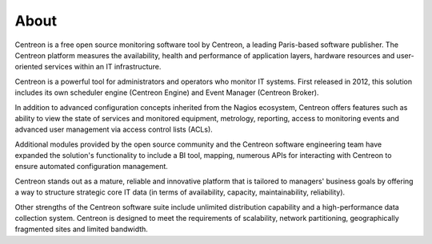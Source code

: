 #####
About
#####


Centreon is a free open source monitoring software tool by Centreon, a leading Paris-based software publisher.
The Centreon platform measures the availability, health and performance of
application layers, hardware resources and user-oriented services within an IT infrastructure.

Centreon is a powerful tool for administrators and operators who monitor IT systems.
First released in 2012, this solution includes its own scheduler engine (Centreon Engine) and Event Manager
(Centreon Broker).


In addition to advanced configuration concepts inherited from the Nagios ecosystem, 
Centreon offers features such as ability to view the state of services and monitored equipment, metrology, reporting,
access to monitoring events and advanced user management via access control lists (ACLs).


Additional modules provided by the open source community and the Centreon software engineering team have expanded the solution's functionality to include 
a BI tool, mapping, numerous APIs for interacting with Centreon to ensure automated configuration management.


Centreon stands out as a mature, reliable and innovative platform that is tailored to managers' business goals
by offering a way to structure strategic core IT data (in terms of availability, capacity, maintainability, reliability).


Other strengths of the Centreon software suite include unlimited distribution capability and a high-performance data collection system.
Centreon is designed to meet the requirements of scalability, network partitioning, geographically fragmented sites and
limited bandwidth.
